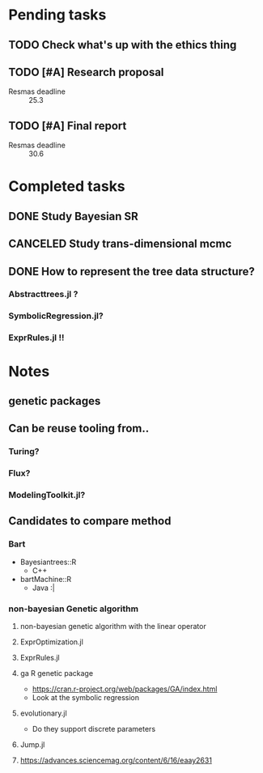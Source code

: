 * Pending tasks
** TODO Check what's up with the ethics thing
** TODO [#A] Research proposal
DEADLINE: <2021-03-18 Thu>
- Resmas deadline :: 25.3
** TODO [#A] Final report
DEADLINE: <2021-06-18 Fri>
- Resmas deadline :: 30.6

* Completed tasks
** DONE Study Bayesian SR
CLOSED: [2021-02-16 Tue 19:40]
** CANCELED Study trans-dimensional mcmc
CLOSED: [2021-02-10 Wed 20:00]
** DONE How to represent the tree data structure?
CLOSED: [2021-02-16 Tue 19:43]
*** Abstracttrees.jl ?
*** SymbolicRegression.jl?
*** ExprRules.jl !!

* Notes
** genetic packages
** Can be reuse tooling from..
*** Turing?
*** Flux?
*** ModelingToolkit.jl?
** Candidates to compare method
*** Bart
- Bayesiantrees::R
  - C++
- bartMachine::R
  - Java :|
*** non-bayesian Genetic algorithm
**** non-bayesian genetic algorithm with the linear operator
**** ExprOptimization.jl
**** ExprRules.jl
**** ga R genetic package
  - https://cran.r-project.org/web/packages/GA/index.html 
  - Look at the symbolic regression
**** evolutionary.jl
  - Do they support discrete parameters
**** Jump.jl
**** https://advances.sciencemag.org/content/6/16/eaay2631


